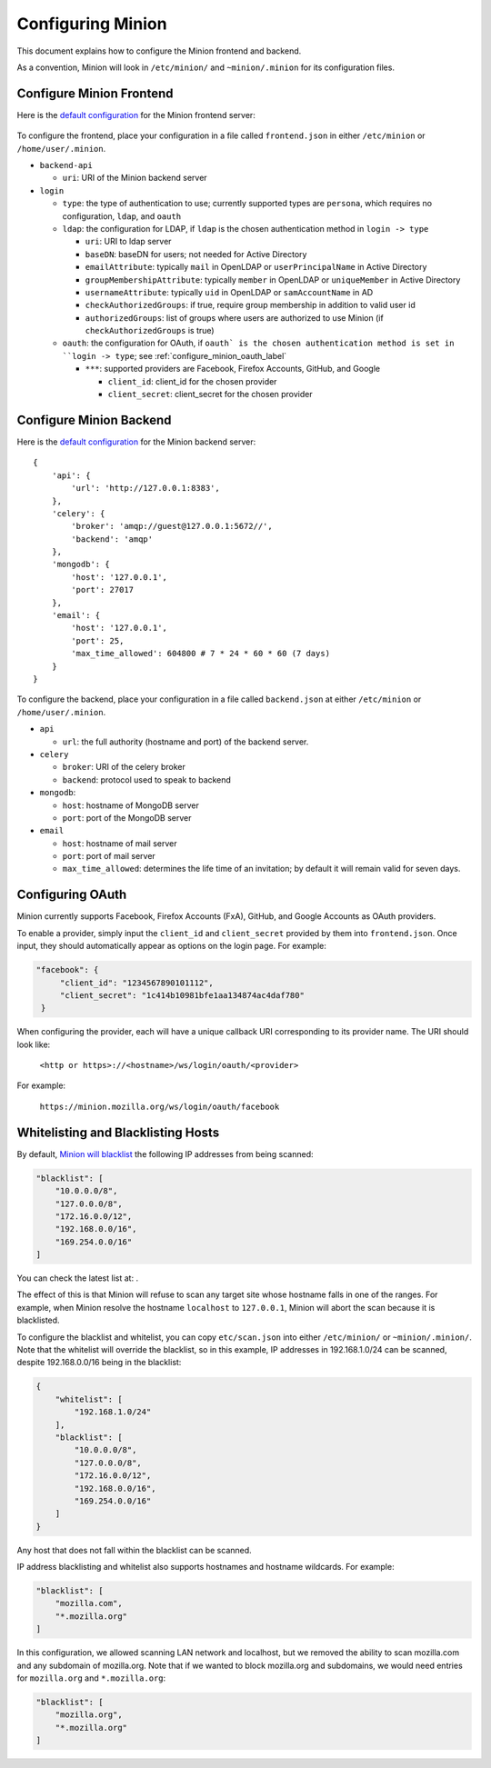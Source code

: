 Configuring Minion
##################

This document explains how to configure the Minion frontend and backend.

As a convention, Minion will look in ``/etc/minion/`` and ``~minion/.minion`` for its configuration files.

.. _configure_minion_frontend_label:

Configure Minion Frontend
=========================

Here is the `default configuration <https://github.com/mozilla/minion-vm/blob/master/frontend.json>`_ for the Minion frontend server:

    .. literalinclude:: include/frontend.json
        :language: javascript

To configure the frontend, place your configuration in a file called ``frontend.json`` in either ``/etc/minion`` or ``/home/user/.minion``.

- ``backend-api``

  - ``uri``: URI of the Minion backend server

- ``login``

  - ``type``: the type of authentication to use; currently supported types are ``persona``, which requires no configuration, ``ldap``, and ``oauth``

  - ``ldap``: the configuration for LDAP, if ``ldap`` is the chosen authentication method in ``login -> type`` 

    - ``uri``: URI to ldap server

    - ``baseDN``: baseDN for users; not needed for Active Directory

    - ``emailAttribute``: typically ``mail`` in OpenLDAP or ``userPrincipalName`` in Active Directory

    - ``groupMembershipAttribute``: typically ``member`` in OpenLDAP or ``uniqueMember`` in Active Directory

    - ``usernameAttribute``: typically ``uid`` in OpenLDAP or ``samAccountName`` in AD

    - ``checkAuthorizedGroups``: if true, require group membership in addition to valid user id

    - ``authorizedGroups``: list of groups where users are authorized to use Minion (if ``checkAuthorizedGroups`` is true)

  - ``oauth``: the configuration for OAuth, if ``oauth` is the chosen authentication method is set in ``login -> type``; see :ref:`configure_minion_oauth_label`

    - ``***``: supported providers are Facebook, Firefox Accounts, GitHub, and Google

      - ``client_id``: client_id for the chosen provider

      - ``client_secret``: client_secret for the chosen provider

.. _configure_minion_backend_label:

Configure Minion Backend
========================

Here is the `default configuration <https://github.com/mozilla/minion-backend/blob/master/etc/backend.json>`_ for the Minion backend server::

    {
        'api': {
            'url': 'http://127.0.0.1:8383',
        },
        'celery': {
            'broker': 'amqp://guest@127.0.0.1:5672//',
            'backend': 'amqp'
        },
        'mongodb': {
            'host': '127.0.0.1',
            'port': 27017
        },
        'email': {
            'host': '127.0.0.1',
            'port': 25,
            'max_time_allowed': 604800 # 7 * 24 * 60 * 60 (7 days)
        }
    }

To configure the backend, place your configuration in a file called ``backend.json`` at either ``/etc/minion`` or
``/home/user/.minion``.

- ``api``

  - ``url``: the full authority (hostname and port) of the backend server.

- ``celery``

  - ``broker``: URI of the celery broker

  - ``backend``: protocol used to speak to backend

- ``mongodb``:

  - ``host``: hostname of MongoDB server

  - ``port``: port of the MongoDB server

- ``email``

  - ``host``: hostname of mail server

  - ``port``: port of mail server

  - ``max_time_allowed``: determines the life time of an invitation; by default it will remain valid for seven days.



.. _configure_minion_oauth_label:

Configuring OAuth
=================

Minion currently supports Facebook, Firefox Accounts (FxA), GitHub, and Google Accounts as OAuth providers.

.. image:: images/login-oauth.png
   :scale: 50%
   :height: 468px
   :width: 614px
   :align: center

To enable a provider, simply input the ``client_id`` and ``client_secret`` provided by them into ``frontend.json``. Once input, they should automatically appear as options on the login page. For example:

.. code-block:: javascript

    "facebook": {
         "client_id": "1234567890101112",
         "client_secret": "1c414b10981bfe1aa134874ac4daf780"
     }

When configuring the provider, each will have a unique callback URI corresponding to its provider name. The URI should look like:

    ``<http or https>://<hostname>/ws/login/oauth/<provider>``

For example:

    ``https://minion.mozilla.org/ws/login/oauth/facebook``


.. _whitelist_blacklist_hostname_label:

Whitelisting and Blacklisting Hosts
===================================

By default, `Minion will blacklist <https://github.com/mozilla/minion-backend/blob/master/etc/scan.json>`_ the following IP addresses from being scanned:

.. code-block:: javascript

    "blacklist": [
        "10.0.0.0/8",
        "127.0.0.0/8",
        "172.16.0.0/12",
        "192.168.0.0/16",
        "169.254.0.0/16"
    ]

You can check the latest list at: .

The effect of this is that Minion will refuse to scan any target site whose hostname falls in one of the ranges.
For example, when Minion resolve the hostname ``localhost`` to ``127.0.0.1``, Minion will abort the scan because
it is blacklisted.

To configure the blacklist and whitelist, you can copy ``etc/scan.json`` into either ``/etc/minion/`` or ``~minion/.minion/``.  Note that the whitelist will override the blacklist, so in this example, IP addresses in 192.168.1.0/24 can be scanned, despite 192.168.0.0/16 being in the blacklist:

.. code-block:: javascript

    {
        "whitelist": [
            "192.168.1.0/24"
        ],
        "blacklist": [
            "10.0.0.0/8",
            "127.0.0.0/8",
            "172.16.0.0/12",
            "192.168.0.0/16",
            "169.254.0.0/16"
        ]
    }

Any host that does not fall within the blacklist can be scanned.

IP address blacklisting and whitelist also supports hostnames and hostname wildcards. For example:

.. code-block:: javascript

    "blacklist": [
        "mozilla.com",
        "*.mozilla.org"
    ]


In this configuration, we allowed scanning LAN network and localhost, but we removed the ability to scan mozilla.com and any subdomain of mozilla.org.  Note that if we wanted to block mozilla.org and subdomains, we would need entries for ``mozilla.org`` and ``*.mozilla.org``:

.. code-block:: javascript

    "blacklist": [
        "mozilla.org",
        "*.mozilla.org"
    ]
